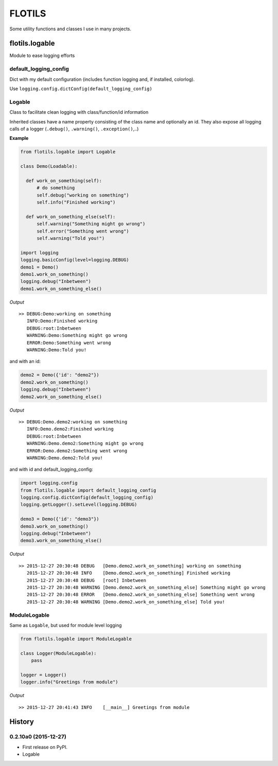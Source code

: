 FLOTILS
#######

Some utility functions and classes I use in many projects.


flotils.logable
===============
Module to ease logging efforts


default_logging_config
----------------------
Dict with my default configuration (includes function logging and,
if installed, colorlog).

Use ``logging.config.dictConfig(default_logging_config)``


Logable
-------
Class to facilitate clean logging with class/function/id information

Inherited classes have a name property consisting of the class name and
optionally an id. They also expose all logging calls of a logger
(``.debug()``, ``.warning()``, ``.exception()``,..)


**Example**

.. code-block:: python

  from flotils.logable import Logable

  class Demo(Loadable):

    def work_on_something(self):
        # do something
        self.debug("working on something")
        self.info("Finished working")

    def work_on_something_else(self):
        self.warning("Something might go wrong")
        self.error("Something went wrong")
        self.warning("Told you!")

  import logging
  logging.basicConfig(level=logging.DEBUG)
  demo1 = Demo()
  demo1.work_on_something()
  logging.debug("Inbetween")
  demo1.work_on_something_else()

*Output*

::

  >> DEBUG:Demo:working on something
     INFO:Demo:Finished working
     DEBUG:root:Inbetween
     WARNING:Demo:Something might go wrong
     ERROR:Demo:Something went wrong
     WARNING:Demo:Told you!


and with an id:

.. code-block:: python

    demo2 = Demo({'id': "demo2"})
    demo2.work_on_something()
    logging.debug("Inbetween")
    demo2.work_on_something_else()

*Output*

::

  >> DEBUG:Demo.demo2:working on something
     INFO:Demo.demo2:Finished working
     DEBUG:root:Inbetween
     WARNING:Demo.demo2:Something might go wrong
     ERROR:Demo.demo2:Something went wrong
     WARNING:Demo.demo2:Told you!

and with id and default_logging_config:

.. code-block:: python

    import logging.config
    from flotils.logable import default_logging_config
    logging.config.dictConfig(default_logging_config)
    logging.getLogger().setLevel(logging.DEBUG)

    demo3 = Demo({'id': "demo3"})
    demo3.work_on_something()
    logging.debug("Inbetween")
    demo3.work_on_something_else()

*Output*

::

  >> 2015-12-27 20:30:48 DEBUG   [Demo.demo2.work_on_something] working on something
     2015-12-27 20:30:48 INFO    [Demo.demo2.work_on_something] Finished working
     2015-12-27 20:30:48 DEBUG   [root] Inbetween
     2015-12-27 20:30:48 WARNING [Demo.demo2.work_on_something_else] Something might go wrong
     2015-12-27 20:30:48 ERROR   [Demo.demo2.work_on_something_else] Something went wrong
     2015-12-27 20:30:48 WARNING [Demo.demo2.work_on_something_else] Told you!


ModuleLogable
-------------
Same as ``Logable``, but used for module level logging

.. code-block:: python

  from flotils.logable import ModuleLogable

  class Logger(ModuleLogable):
      pass

  logger = Logger()
  logger.info("Greetings from module")

*Output*

::

  >> 2015-12-27 20:41:43 INFO    [__main__] Greetings from module



.. :changelog:

History
=======

0.2.10a0 (2015-12-27)
---------------------

* First release on PyPI.
* Logable


